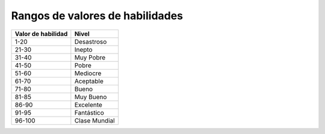 Rangos de valores de habilidades
================================

+--------------------+---------------+
| Valor de habilidad | Nivel         |
+====================+===============+
| 1-20               | Desastroso    |
+--------------------+---------------+
| 21-30              | Inepto        |
+--------------------+---------------+
| 31-40              | Muy Pobre     |
+--------------------+---------------+
| 41-50              | Pobre         |
+--------------------+---------------+
| 51-60              | Mediocre      |
+--------------------+---------------+
| 61-70              | Aceptable     |
+--------------------+---------------+
| 71-80              | Bueno         |
+--------------------+---------------+
| 81-85              | Muy Bueno     |
+--------------------+---------------+
| 86-90              | Excelente     |
+--------------------+---------------+
| 91-95              | Fantástico    |
+--------------------+---------------+
| 96-100             | Clase Mundial |
+--------------------+---------------+
